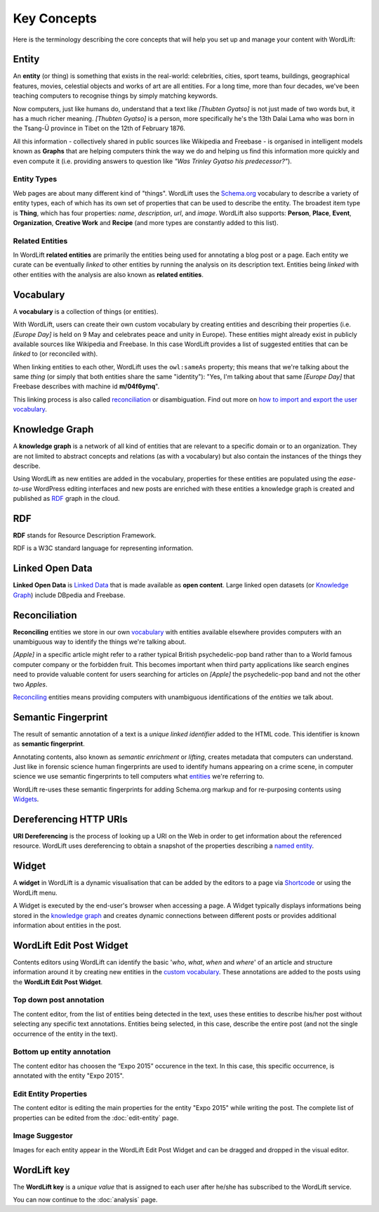 Key Concepts
===============
Here is the terminology describing the core concepts that will help you set up and manage your content with WordLift:

Entity
_____________

An **entity** (or thing) is something that exists in the real-world: celebrities, cities, sport teams, buildings, geographical features, movies, celestial objects and works of art are all entities. For a long time, more than four decades, we've been teaching computers to recognise things by simply matching keywords. 


Now computers, just like humans do, understand that a text like *[Thubten Gyatso]* is not just made of two words but, it has a much richer meaning. *[Thubten Gyatso]* is a person, more specifically he's the 13th Dalai Lama who was born in the Tsang-Ü province in Tibet on the 12th of February 1876. 


All this information - collectively shared in public sources like Wikipedia and Freebase - is organised in intelligent models known as **Graphs** that are helping computers think the way we do and helping us find this information more quickly and even compute it (i.e. providing answers to question like *"Was Trinley Gyatso his predecessor?"*).   

Entity Types
--------------

Web pages are about many different kind of "things". WordLift uses the `Schema.org <http://schema.org>`_ vocabulary to describe a variety of entity types, each of which has its own set of properties that can be used to describe the entity. The broadest item type is **Thing**, which has four properties: *name*, *description*, *url*, and *image*. WordLift also supports: **Person**, **Place**, **Event**, **Organization**, **Creative Work** and **Recipe** (and more types are constantly added to this list).


Related Entities
--------------

In WordLift **related entities** are primarily the entities being used for annotating a blog post or a page. 
Each entity we curate can be eventually *linked* to other entities by running the analysis on its description text. 
Entities being *linked* with other entities with the analysis are also known as **related entities**.

Vocabulary
_____________
A **vocabulary** is a collection of things (or entities). 

With WordLift, users can create their own custom vocabulary by creating entities and describing their properties (i.e. *[Europe Day]* is held on 9 May and celebrates peace and unity in Europe). These entities might already exist in publicly available sources like Wikipedia and Freebase. In this case WordLift provides a list of suggested entities that can be *linked* to (or reconciled with). 


When linking entities to each other, WordLift uses the ``owl:sameAs`` property; this means that we're talking about the same *thing* (or simply that both entities share the same "identity"): "Yes, I'm talking about that same *[Europe Day]* that Freebase describes with machine id **m/04f6ymq**". 


This linking process is also called `reconciliation`_ or disambiguation. Find out more on `how to import and export the user vocabulary <import-export-vocabulary.html>`_.   

Knowledge Graph
_____________
A **knowledge graph** is a network of all kind of entities that are relevant to a specific domain or to an organization. 
They are not limited to abstract concepts and relations (as with a vocabulary) but also contain the instances of the things they describe.

Using WordLift as new entities are added in the vocabulary, properties for these entities are populated using the 
*ease-to-use* WordPress editing interfaces and new posts are enriched with these entities a knowledge graph is 
created and published as `RDF`_ graph in the cloud.

RDF
_____________
**RDF** stands for Resource Description Framework. 

RDF is a W3C standard language for representing information. 

Linked Open Data
_____________
**Linked Open Data** is `Linked Data <http://en.wikipedia.org/wiki/Linked_data>`_ that is made available as **open content**. 
Large linked open datasets (or `Knowledge Graph`_) include DBpedia and Freebase.

Reconciliation
_____________
**Reconciling** entities we store in our own `vocabulary`_ with entities available elsewhere provides computers with an unambiguous way to identify the things we're talking about. 


*[Apple]* in a specific article might refer to a rather typical British psychedelic-pop band rather than to a World famous computer company or the forbidden fruit. This becomes important when third party applications like search engines need to provide valuable content for users searching for articles on *[Apple]* the psychedelic-pop band and not the other two *Apples*. 

`Reconciling <key-concepts.html#reconciliation>`_ entities means providing computers with unambiguous identifications of the *entities* we talk about.  

Semantic Fingerprint
_____________
The result of semantic annotation of a text is a *unique linked identifier* added to the HTML code. This identifier is known as **semantic fingerprint**. 


Annotating contents, also known as *semantic enrichment* or *lifting*, creates metadata that computers can understand. 
Just like in forensic science human fingerprints are used to identify humans appearing on a crime scene, in computer science we use semantic fingerprints to tell computers what `entities <key-concepts.html#entity>`_ we're referring to. 


WordLift re-uses these semantic fingerprints for adding Schema.org markup and for re-purposing contents using `Widgets <key-concepts.html#widget>`_.    

Dereferencing HTTP URIs
_____________
**URI Dereferencing** is the process of looking up a URI on the Web in order to get information about the referenced resource. WordLift uses dereferencing to obtain a snapshot of the properties describing a `named entity <key-concepts.html#entity>`_.


Widget
_____________
A **widget** in WordLift is a dynamic visualisation that can be added by the editors to a page via `Shortcode <http://codex.wordpress.org/Shortcode>`_ or using the WordLift menu. 

A Widget is executed by the end-user's browser when accessing a page. 
A Widget typically displays informations being stored in the `knowledge graph`_ and creates dynamic connections between different posts or provides additional information about entities in the post.  

WordLift Edit Post Widget
_____________
Contents editors using WordLift can identify the basic '*who*, *what*, *when* and *where*' of an
article and structure information around it by creating new entities in the `custom vocabulary <key-concepts.html#vocabulary>`_. These annotations are added to the posts using the **WordLift Edit Post Widget**.

Top down post annotation
--------------
The content editor, from the list of entities being detected in the text, uses these entities to describe his/her post without selecting any specific text annotations. 
Entities being selected, in this case, describe the entire post (and not the single occurrence of the entity in the text).

.. image:: /images/wordlift-edit-post-widget-01.png 

Bottom up entity annotation
--------------
The content editor has choosen the “Expo 2015” occurence in the text. In this case, this specific occurrence, is annotated with the entity "Expo 2015". 

.. image:: /images/wordlift-edit-post-widget-02.png


Edit Entity Properties
--------------
The content editor is editing the main properties for the entity "Expo 2015" while writing the post. 
The complete list of properties can be edited from the :doc:`edit-entity` page.

.. image:: /images/wordlift-edit-post-widget-03.png

Image Suggestor
--------------
.. image:: /images/wordlift-edit-post-widget-04.png 
Images for each entity appear in the WordLift Edit Post Widget and can be dragged and dropped in the visual editor. 

WordLift key
_____________
The **WordLift key** is a *unique value* that is assigned to each user after he/she has subscribed to the WordLift service. 

You can now continue to the :doc:`analysis` page.
